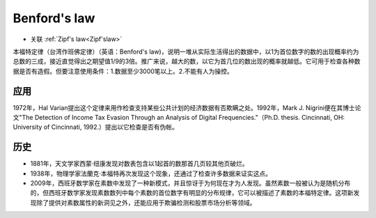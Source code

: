 Benford's law
#############

* 关联 :ref:`Zipf's law<Zipf'slaw>`

本福特定律（台湾作班佛定律）（英语：Benford's law)，说明一堆从实际生活得出的数据中，以1为首位数字的数的出现概率约为总数的三成，接近直觉得出之期望值1/9的3倍。推广来说，越大的数，以它为首几位的数出现的概率就越低。它可用于检查各种数据是否有造假。但要注意使用条件：1.数据至少3000笔以上。2.不能有人为操控。


应用
====

1972年，Hal Varian提出这个定律来用作检查支持某些公共计划的经济数据有否欺瞒之处。1992年，Mark J. Nigrini便在其博士论文"The Detection of Income Tax Evasion Through an Analysis of Digital Frequencies."（Ph.D. thesis. Cincinnati, OH: University of Cincinnati, 1992.）提出以它检查是否有伪帐。


历史
====

* 1881年，天文学家西蒙·纽康发现对数表包含以1起首的数那首几页较其他页破烂。
* 1938年，物理学家法蘭克·本福特再次发现这个现象，还通过了检查许多数据来证实这点。
* 2009年，西班牙数学家在素数中发现了一种新模式，并且惊讶于为何现在才为人发现。虽然素数一般被认为是随机分布的，但西班牙数学家发现素数数列中每个素数的首位数字有明显的分布规律，它可以被描述了素数的本福特定律。这项新发现除了提供对素数属性的新洞见之外，还能应用于欺骗检测和股票市场分析等领域。


